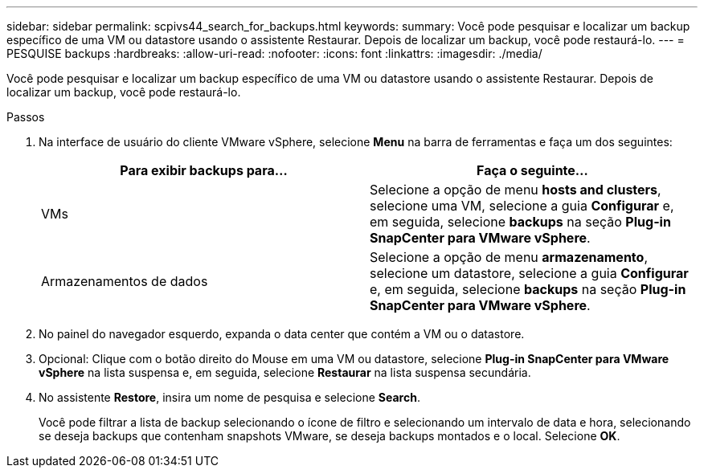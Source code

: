 ---
sidebar: sidebar 
permalink: scpivs44_search_for_backups.html 
keywords:  
summary: Você pode pesquisar e localizar um backup específico de uma VM ou datastore usando o assistente Restaurar. Depois de localizar um backup, você pode restaurá-lo. 
---
= PESQUISE backups
:hardbreaks:
:allow-uri-read: 
:nofooter: 
:icons: font
:linkattrs: 
:imagesdir: ./media/


[role="lead"]
Você pode pesquisar e localizar um backup específico de uma VM ou datastore usando o assistente Restaurar. Depois de localizar um backup, você pode restaurá-lo.

.Passos
. Na interface de usuário do cliente VMware vSphere, selecione *Menu* na barra de ferramentas e faça um dos seguintes:
+
|===
| Para exibir backups para... | Faça o seguinte... 


| VMs | Selecione a opção de menu *hosts and clusters*, selecione uma VM, selecione a guia *Configurar* e, em seguida, selecione *backups* na seção *Plug-in SnapCenter para VMware vSphere*. 


| Armazenamentos de dados | Selecione a opção de menu *armazenamento*, selecione um datastore, selecione a guia *Configurar* e, em seguida, selecione *backups* na seção *Plug-in SnapCenter para VMware vSphere*. 
|===
. No painel do navegador esquerdo, expanda o data center que contém a VM ou o datastore.
. Opcional: Clique com o botão direito do Mouse em uma VM ou datastore, selecione *Plug-in SnapCenter para VMware vSphere* na lista suspensa e, em seguida, selecione *Restaurar* na lista suspensa secundária.
. No assistente *Restore*, insira um nome de pesquisa e selecione *Search*.
+
Você pode filtrar a lista de backup selecionando o ícone de filtro e selecionando um intervalo de data e hora, selecionando se deseja backups que contenham snapshots VMware, se deseja backups montados e o local. Selecione *OK*.


